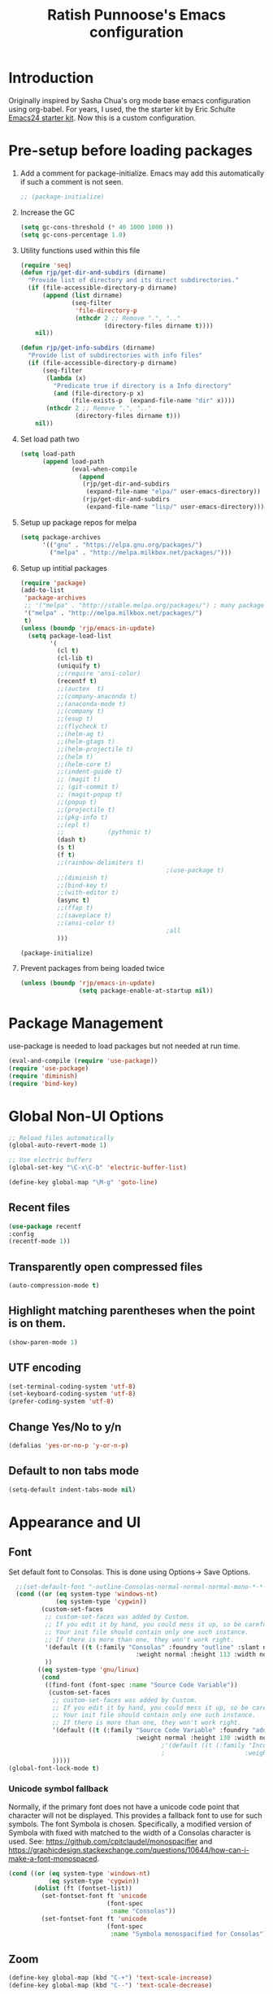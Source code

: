 #+TITLE: Ratish Punnoose's Emacs configuration
#+STARTUP: indent
#+STARTUP: hidestars
#+PROPERTY: header-args :tangle yes
* Introduction
Originally inspired by Sasha Chua's org mode base emacs configuration
using org-babel. For years, I used, the the starter kit by Eric
Schulte [[http://eschulte.github.io/emacs24-starter-kit/][Emacs24 starter kit]]. Now this is a custom configuration.
* Pre-setup before loading packages
1. Add a comment for package-initialize.  Emacs may add this
   automatically if such a comment is not seen.
   #+begin_src  emacs-lisp
   ;; (package-initialize)
   #+end_src
2. Increase the GC
   #+begin_src emacs-lisp
     (setq gc-cons-threshold (* 40 1000 1000 ))
     (setq gc-cons-percentage 1.0)
   #+end_src
3. Utility functions used within this file
   #+begin_src emacs-lisp
     (require 'seq)
     (defun rjp/get-dir-and-subdirs (dirname)
       "Provide list of directory and its direct subdirectories."
       (if (file-accessible-directory-p dirname)
           (append (list dirname)
                   (seq-filter
                    'file-directory-p
                    (nthcdr 2 ;; Remove ".", ".."
                            (directory-files dirname t))))
         nil))

     (defun rjp/get-info-subdirs (dirname)
       "Provide list of subdirectories with info files"
       (if (file-accessible-directory-p dirname)
           (seq-filter
            (lambda (x)
              "Predicate true if directory is a Info directory"
              (and (file-directory-p x)
                   (file-exists-p  (expand-file-name "dir" x))))
            (nthcdr 2 ;; Remove ".", ".."
                    (directory-files dirname t)))
         nil))
   #+end_src
4. Set load path two
   #+begin_src emacs-lisp
     (setq load-path
           (append load-path
                   (eval-when-compile
                     (append
                      (rjp/get-dir-and-subdirs
                       (expand-file-name "elpa/" user-emacs-directory))
                      (rjp/get-dir-and-subdirs
                       (expand-file-name "lisp/" user-emacs-directory))))))

   #+end_src
5. Setup up package repos for melpa
   #+begin_src emacs-lisp
     (setq package-archives
           '(("gnu" . "https://elpa.gnu.org/packages/")
             ("melpa" . "http://melpa.milkbox.net/packages/")))
   #+end_src

6. Setup up intitial packages
   #+begin_src emacs-lisp :tangle no
     (require 'package)
     (add-to-list
      'package-archives
      ;; '("melpa" . "http://stable.melpa.org/packages/") ; many packages won't show if using stable
      '("melpa" . "http://melpa.milkbox.net/packages/")
      t)
     (unless (boundp 'rjp/emacs-in-update)
       (setq package-load-list
             '(
               (cl t)
               (cl-lib t)
               (uniquify t)
               ;;(require 'ansi-color)
               (recentf t)
               ;;(auctex  t)
               ;;(company-anaconda t)
               ;;(anaconda-mode t)
               ;;(company t)
               ;;(esup t)
               ;;(flycheck t)
               ;;(helm-ag t)
               ;;(helm-gtags t)
               ;;(helm-projectile t)
               ;;(helm t)
               ;;(helm-core t)
               ;;(indent-guide t)
               ;; (magit t)
               ;; (git-commit t)
               ;; (magit-popup t)
               ;;(popup t)
               ;;(projectile t)
               ;;(pkg-info t)
               ;;(epl t)
               ;;            (pythonic t)
               (dash t)
               (s t)
               (f t)
               ;;(rainbow-delimiters t)
                                             ;(use-package t)
               ;;(diminish t)
               ;;(bind-key t)
               ;;(with-editor t)
               (async t)
               ;;(ffap t)
               ;;(saveplace t)
               ;;(ansi-color t)
                                             ;all
               )))

     (package-initialize)
   #+end_src

7. Prevent packages from being loaded twice
   #+begin_src emacs-lisp :tangle yes
     (unless (boundp 'rjp/emacs-in-update)
                     (setq package-enable-at-startup nil))
   #+end_src


* Package Management
use-package is needed to load packages but not needed at run time.
   #+begin_src emacs-lisp
   (eval-and-compile (require 'use-package))
   (require 'use-package)
   (require 'diminish)
   (require 'bind-key)
   #+end_src



* Global Non-UI Options
#+BEGIN_SRC emacs-lisp
;; Reload files automatically
(global-auto-revert-mode 1)

;; Use electric buffers
(global-set-key "\C-x\C-b" 'electric-buffer-list)

(define-key global-map "\M-g" 'goto-line)

#+END_SRC
** Recent files
#+BEGIN_SRC emacs-lisp
(use-package recentf
:config
(recentf-mode 1))
#+END_SRC


** Transparently open compressed files
#+begin_src emacs-lisp
(auto-compression-mode t)
#+end_src

** Highlight matching parentheses when the point is on them.
#+begin_src emacs-lisp
(show-paren-mode 1)
#+end_src

** UTF encoding
#+begin_src emacs-lisp
(set-terminal-coding-system 'utf-8)
(set-keyboard-coding-system 'utf-8)
(prefer-coding-system 'utf-8)
#+end_src

** Change Yes/No to y/n
#+begin_src emacs-lisp
  (defalias 'yes-or-no-p 'y-or-n-p)
#+end_src
** Default to non tabs mode
#+begin_src emacs-lisp
(setq-default indent-tabs-mode nil)
#+end_src
* Appearance and UI
** Font
Set default font to Consolas.  This is done using
Options-> Save Options.
#+begin_src emacs-lisp
    ;;(set-default-font "-outline-Consolas-normal-normal-normal-mono-*-*-*-*-c-*-iso8859-1")
    (cond ((or (eq system-type 'windows-nt)
               (eq system-type 'cygwin))
           (custom-set-faces
            ;; custom-set-faces was added by Custom.
            ;; If you edit it by hand, you could mess it up, so be careful.
            ;; Your init file should contain only one such instance.
            ;; If there is more than one, they won't work right.
            '(default ((t (:family "Consolas" :foundry "outline" :slant normal
                                     :weight normal :height 113 :width normal))))
            ))
          ((eq system-type 'gnu/linux)
           (cond
            ((find-font (font-spec :name "Source Code Variable"))
             (custom-set-faces
              ;; custom-set-faces was added by Custom.
              ;; If you edit it by hand, you could mess it up, so be careful.
              ;; Your init file should contain only one such instance.
              ;; If there is more than one, they won't work right.
              '(default ((t (:family "Source Code Variable" :foundry "adobe" :slant normal
                                     :weight normal :height 130 :width normal))))
                                            ;'(default ((t (:family "Inconsolata" :foundry "outline" :slant normal
                                            ;                      :weight normal :height 113 :width normal))))
              )))))
  (global-font-lock-mode t)
#+end_src

*** Unicode symbol fallback

Normally, if the primary font does not have a unicode code point that
character will not be displayed.  This provides a fallback font to use
for such symbols.  The font Symbola is chosen.
Specifically, a modified version of Symbola with fixed with matched to the width of a Consolas character is used.
See: [[https://github.com/cpitclaudel/monospacifier]] and
 [[https://graphicdesign.stackexchange.com/questions/10644/how-can-i-make-a-font-monospaced]].

#+begin_src emacs-lisp
  (cond ((or (eq system-type 'windows-nt)
             (eq system-type 'cygwin))
         (dolist (ft (fontset-list))
           (set-fontset-font ft 'unicode
                             (font-spec
                              :name "Consolas"))
           (set-fontset-font ft 'unicode
                             (font-spec
                              :name "Symbola monospacified for Consolas") nil 'append))))
#+end_src
** Zoom
#+begin_src emacs-lisp
(define-key global-map (kbd "C-+") 'text-scale-increase)
(define-key global-map (kbd "C--") 'text-scale-decrease)
#+end_src

** Window appearance
*** Colors
#+begin_src emacs-lisp
(setq default-frame-alist
      '((minibuffer . 1)
         (menu-bar-lines . 1)
         (cursor-color .  "cyan")
         (foreground-color . "grey" )
         (background-color . "black")
         (mouse-color . "yellow" )))
#+end_src
*** Color themes
To use a color theme. Use load-library and then color-theme.
Suitable color themes are aalto-dark, aalto-light,
color-theme-alice-blue, color-theme-andreas
*** Disable toolbar
#+begin_src emacs-lisp
(if window-system
    (tool-bar-mode -1)
)
#+end_src
*** Disable menu
#+begin_src emacs-lisp
  (menu-bar-mode -1)
  ;(global-set-key [f1] 'menu-bar-mode)
#+end_src
*** Title and Status [[http://mnemonikk.org/][mnemonikk]]
#+begin_src emacs-lisp
(setq frame-title-format
      '(buffer-file-name "%f"
                                 (dired-directory dired-directory "%b")))
(setq-default mode-line-buffer-identification
              (cons
               '(:eval (replace-regexp-in-string "^.*/\\(.*\\)/" "\\1/" default-directory))
               mode-line-buffer-identification))
(display-time)
(setq display-time-day-and-date t)
(setq line-number-mode t)
(setq column-number-mode t)
(setq next-line-add-newlines nil)
(setq blink-matching-paren t)
#+end_src
*** Blink cursor
#+begin_src emacs-lisp
(blink-cursor-mode -1)
#+end_src
*** Mouse wheel
#+begin_src emacs-lisp
  (use-package mwheel
    :defer 5
    :if window-system
    :config
    (mouse-wheel-mode t))
#+end_src
*** Miscellaneous UI
#+begin_src emacs-lisp
  (setq visible-bell t
        echo-keystrokes 0.1
        font-lock-maximum-decoration t
        inhibit-startup-message t
        transient-mark-mode t
        color-theme-is-global t
        delete-by-moving-to-trash t
        shift-select-mode nil
        truncate-partial-width-windows nil
        uniquify-buffer-name-style 'forward
        whitespace-style '(trailing lines space-before-tab
                                    indentation space-after-tab)
        whitespace-line-column 100
        ediff-window-setup-function 'ediff-setup-windows-plain
        xterm-mouse-mode t)
#+end_src

** Scroll Bars
   Add scroll bars
#+begin_src emacs-lisp
;;(setq scroll-bar-mode 1)
;;(toggle-scroll-bar)
#+end_src

** HideShow
;; Invoke HideShow mode with M-x hs-minor-mode.
;; For Emacs 20:
;;    * C-c S show all
;;    * C-c H hide all
;;    * C-c s show block
;;    * C-c h hide block
;;
;; For Emacs 21:
;;
;;    * C-c @ ESC C-s show all
;;    * C-c @ ESC C-h hide all
;;    * C-c @ C-s show block
;;    * C-c @ C-h hide block
;;    * C-c @ C-c toggle hide/show
;; http://www.emacswiki.org/cgi-bin/wiki/HideShow
;;http://www.gnu.org/software/emacs/manual/html_node/Hideshow.html#Hideshow
#+BEGIN_SRC emacs-lisp
  (setq hs-hide-comments-when-hiding-all t)

  ;; Add Promela
  ;;(add-to-list 'hs-special-modes-alist '(promela-mode "{" "}" "/[*/]" nil nil))

  ;;  Toggle hide/show for a specific block
  (global-set-key (kbd "C-,") 'hs-toggle-hiding)

  ;; Global toggle
  (defvar rjp/hs-status nil "Current state of hideshow")
  (defun rjp/toggle-hs-all() "Toggle hideshow all."
    (interactive)
    (setq rjp/hs-status (not rjp/hs-status))
    (if rjp/hs-status (hs-hide-all) (hs-show-all)))
  (global-set-key (kbd "C-M-,") 'rjp/toggle-hs-all)

  ;; Startup in hs-minor-mode with all hidden
  (add-hook 'prog-mode-hook #'hs-minor-mode)
  (add-hook 'hs-minor-mode-hook #'hs-hide-all)
#+END_SRC

** Indent guide
#+BEGIN_SRC emacs-lisp
  (use-package indent-guide
               :defer 5
               :config
               (indent-guide-global-mode)
               (setq indent-guide-delay 0.5)
               (setq indent-guide-recursive t))
#+END_SRC

** Rainbow Delimiters
#+BEGIN_SRC emacs-lisp
  (use-package rainbow-delimiters
                   :defer 4
                   :config
                   (add-hook 'prog-mode-hook #'rainbow-delimiters-mode))
#+END_SRC

** Trailing Whitespace
#+BEGIN_SRC emacs-lisp
(setq-default show-trailing-whitespace t)
(add-hook 'before-save-hook 'whitespace-cleanup)
#+END_SRC
** Uniquify buffers
#+begin_src emacs-lisp
(use-package uniquify :defer 4)
#+end_src
** Ediff
*** Split side by side
#+begin_src emacs-lisp
(custom-set-variables
 ;; custom-set-variables was added by Custom.
 ;; If you edit it by hand, you could mess it up, so be careful.
 ;; Your init file should contain only one such instance.
 ;; If there is more than one, they won't work right.
 '(ediff-split-window-function (quote split-window-horizontally)))
#+end_src
*** Colors
- ediff has the following matrix options
  |         | A | B | C | ancestor |
  |---------+---+---+---+----------|
  | odd     |   |   |   |          |
  | even    |   |   |   |          |
  | current |   |   |   |          |
  | fine    |   |   |   |          |
- Colors in shades
|          | Red    | Green  | Blue   | Pink   |
|----------+--------+--------+--------+--------|
| Dark     | 371108 | 083711 | 080D37 | 330837 |
| Lighter  | 4B160A | 0A4B13 | 0A114B | 460A4B |
| Lighter  | 611302 | 02610F | 021261 | 500261 |
| Lightest | 841A03 | 038417 | 031C84 | 5F0384 |

#+begin_src emacs-lisp
    (custom-set-faces
     '(ediff-even-diff-A ((t (:background "#371108"))))
     '(ediff-even-diff-B ((t (:background "#083711"))))
     '(ediff-even-diff-C ((t (:background "#080D37"))))
     '(ediff-even-diff-Ancestor ((t (:background "#330837"))))
     '(ediff-odd-diff-A ((t (:background "#4B160A"))))
     '(ediff-odd-diff-B ((t (:background "#0A4B13"))))
     '(ediff-odd-diff-C ((t (:background "#0A114B"))))
     '(ediff-odd-diff-Ancestor ((t (:background "#460A4B"))))
     '(ediff-current-diff-A ((t (:background "#611302"))))
     '(ediff-current-diff-B ((t (:background "#02610F"))))
     '(ediff-current-diff-C ((t (:background "#021261"))))
     '(ediff-current-diff-Ancestor ((t (:background "#500261"))))
     '(ediff-fine-diff-A ((t (:background "#841A03"))))
     '(ediff-fine-diff-B ((t (:background "#038417"))))
     '(ediff-fine-diff-C ((t (:background "#031C84"))))
     '(ediff-fine-diff-Ancestor ((t (:background "#5F0384")))) )
#+end_src
*** Ediff save layout
#+begin_src emacs-lisp
  (defvar rjp/ediff-last-windows nil)

  (defun rjp/store-pre-ediff-winconfig ()
    (setq rjp/ediff-last-windows (current-window-configuration)))

  (defun rjp/restore-pre-ediff-winconfig ()
    (set-window-configuration rjp/ediff-last-windows))

  (add-hook 'ediff-before-setup-hook #'rjp/store-pre-ediff-winconfig)
  (add-hook 'ediff-quit-hook #'rjp/restore-pre-ediff-winconfig)
#+end_src
* Navigation
Easier keys for switching windows

** For moving to next/previous window
#+begin_src emacs-lisp :tangle no
(defun select-next-window ()
  "Switch to the next window"
  (interactive)
  (select-window (next-window)))

(defun select-previous-window ()
  "Switch to the previous window"
  (interactive)
  (select-window (previous-window)))

(global-set-key (kbd "M-n") 'select-next-window)
(global-set-key (kbd "M-p")  'select-previous-window)


#+end_src
** For moving using arrows
#+BEGIN_SRC emacs-lisp
(global-set-key (kbd "C-<left>") 'windmove-left)          ; move to left windnow
(global-set-key (kbd "C-<right>") 'windmove-right)        ; move to right window
(global-set-key (kbd "C-<up>") 'windmove-up)              ; move to upper window
(global-set-key (kbd "C-<down>") 'windmove-down)          ; move to downer window
#+END_SRC
* Search at Point
To use this, start search with C-s and then type C-*.
Note: find-tag-default-as-regexp and find-tag-default-as-symbol-regexp
are useful here.
#+BEGIN_SRC emacs-lisp
(defun isearch-yank-symbol ()
  "*Put symbol at current point into search string."
  (interactive)
  (let ((sym (symbol-at-point)))
    (if sym
        (progn
          (setq isearch-regexp t
                isearch-string (find-tag-default-as-regexp)
                isearch-message (mapconcat 'isearch-text-char-description isearch-string "")
                isearch-yank-flag t))
      (ding)))
  (isearch-search-and-update))
;;(define-key isearch-mode-map (kbd "C-*") 'isearch-yank-symbol)
(define-key isearch-mode-map [(down)] 'isearch-yank-symbol)
#+END_SRC
* Copy word at point
#+BEGIN_SRC emacs-lisp
  (defun rjp/copy-word-at-point ()
      "Copy word at point with underscores."
      (interactive)
      (kill-new (thing-at-point 'symbol) ))
  (define-key global-map (kbd "\C-xw") 'rjp/copy-word-at-point)
#+END_SRC
* Tags
#+BEGIN_SRC emacs-lisp :tangle no
;; Tags search
(global-set-key "\C-t" 'tags-search)
#+END_SRC
* Org-mode
** Setup before loading org
Loading it in this file does not work since org has to be started to
evaluate this file itself.
** org speed keys
When cursor is at the beginning of a headline, speed commands can be used. Here are some of the useful ones:
- ? :: Help
- n :: Next heading
- p :: Previous heading
- f :: Next heading same level
- b :: Previous heading same level
- j :: goto
- c  :: cycle
- k :: Cut subtree
- = :: Turn on column view
- # :: Toggle comment
- ^ :: sort

#+begin_src emacs-lisp
(setq org-use-speed-commands t)
#+end_src
** Tab in code block
#+begin_src emacs-lisp
(setq org-src-tab-acts-natively t)
#+end_src
** Org global configuration and shortcuts
#+begin_src emacs-lisp
;;(set-time-zone-rule "GMT+8")
;;(set-time-zone-rule "PST")
(setq org-directory "~/org")


(global-set-key "\C-cl" 'org-store-link)
;; Use C-c C-l to insert link
(global-set-key "\C-cc" 'org-capture)
(global-set-key "\C-ca" 'org-agenda)
(global-set-key "\C-cb" 'org-iswitchb)

(setq org-hide-leading-stars t)

#+end_src
** Org capture
#+begin_src emacs-lisp :tangle yes
(setq  org-agenda-files (quote ("~/org/jnl.org")))
(setq  org-refile-targets '((org-agenda-files  :maxlevel . 3)))
(setq org-default-notes-file (concat org-directory "/jnl.org"))
(setq org-log-done 'time) ;; Record time of task completion
(setq org-clock-into-drawer 1)
;; (setq org-log-done 'note) ;; Record time+note of task completion

;; C-c c     (org-capture) Call the command org-capture
;; C-c C-c     (org-capture-finalize)
;;      Once you have finished entering information into the capture buffer,
;; C-c C-w (refile)
;; C-c C-k abort capture
;; C-u C-c c visit target of capture template
;; C-u C-u C-c c Visit last stored capture item in its buffer
;; C-0 + C-c c  capture at point in an org buffer
(setq org-capture-templates
      '(("t" "Todo" entry (file+headline "~/org/jnl.org" "Todolist")
             "* TODO %?\n  %iAdded: %U")
              ("d" "Date" entry (file+datetree+prompt "~/org/jnl.org")
             "* %?")
        ("j" "Journal" entry (file+datetree "~/org/jnl.org")
             "* %?\nAdded: %U\n  %i")
              ("n" "NowAction" entry (file+datetree "~/org/jnl.org")
             "* %?" :clock-in t :clock-resume t)))

;; To define special keys to capture to a particular template without going through the interactive template selection, you can create your key binding like this:

(define-key global-map "\C-ct"
      (lambda () (interactive) (org-capture nil "t")))

#+end_src
Also log into drawer
#+BEGIN_SRC emacs-lisp
(set 'org-log-into-drawer t)
#+END_SRC
** Org beamer
*** Emphasis lists are set before org is loaded. Currently this is set in [[file:init.el::(setq%20org-emphasis-alist][init.el]].
Note in init.el by self describes that it is not used by beamer
anymore.  Don't remember details.
#+begin_src emacs-lisp :tangle no
  (setq org-emphasis-alist
        (quote (("*" bold "<b>" "</b>")
                ("/" italic "<i>" "</i>")
                ("_" underline "<span style=\"text-decoration:underline;\">" "</span>")
                ("=" org-code "<code>" "</code>" verbatim)
                ("~" org-verbatim "<code>" "</code>" verbatim)
                ("+" (:strike-through t) "<del>" "</del>")
                ("@" org-warning "<b>" "</b>")))
        org-export-latex-emphasis-alist
        (quote (("*" "\\textbf{%s}" nil)
                ("/" "\\emph{%s}" nil)
                ("_" "\\underline{%s}" nil)
                ("+" "\\texttt{%s}" nil)
                ("=" "\\verb=%s=" nil)
                ("~" "\\verb~%s~" t)
                ("@" "\\alert{%s}" nil)))
        )

#+end_src
*** Set code export to minted
latex  is part of the default export backend. Toc ustomize.
Wait until ox-latex is loaded and then modify the custom vars.
#+begin_src emacs-lisp
  (setq org-latex-listings 'minted)
  (setq org-latex-minted-options
        '(("frame" "lines")
          ("fontsize" "\\scriptsize")
          ("linenos" "")))
  (with-eval-after-load "ox-latex"
    (add-to-list 'org-latex-packages-alist '("" "minted"))
      ;; Add language alias
    (add-to-list 'org-latex-minted-langs '(verilog "v")))
#+end_src


#+BEGIN_SRC emacs-lisp :tangle no
  (use-package ox-latex
    :defer 10
    :config
    (setq org-latex-listings 'minted)
    (add-to-list 'org-latex-packages-alist '("" "minted"))
    (setq org-latex-minted-options
             '(("frame" "lines")
               ("fontsize" "\\scriptsize")
               ("linenos" "")))
    ;; Add language alias
    (add-to-list 'org-latex-minted-langs '(verilog "v"))      )
#+END_SRC

** Org diff
My customization to allow folding and unfolding
#+BEGIN_SRC emacs-lisp
  ;; diff hooks for org mode
  (add-hook 'ediff-select-hook 'f-ediff-org-unfold-tree-element)
  (add-hook 'ediff-unselect-hook 'f-ediff-org-fold-tree)
  ;; Check for org mode and existence of buffer
  (defun f-ediff-org-showhide(buf command &rest cmdargs)
    "If buffer exists and is orgmode then execute command"
    (if buf
        (if (eq (buffer-local-value 'major-mode (get-buffer buf)) 'org-mode)
            (save-excursion (set-buffer buf) (apply command cmdargs)))
      )
    )

  (defun f-ediff-org-unfold-tree-element ()
    "Unfold tree at diff location"
    (f-ediff-org-showhide ediff-buffer-A 'org-reveal)
    (f-ediff-org-showhide ediff-buffer-B 'org-reveal)
    (f-ediff-org-showhide ediff-buffer-C 'org-reveal)
    )
  ;;
  (defun f-ediff-org-fold-tree ()
    "Fold tree back to top level"
    (f-ediff-org-showhide ediff-buffer-A 'hide-sublevels 1)
    (f-ediff-org-showhide ediff-buffer-B 'hide-sublevels 1)
    (f-ediff-org-showhide ediff-buffer-C 'hide-sublevels 1)
    )
#+END_SRC

** Export drawers with latex
Export org-drawers with latex enclosed in a \drawername{contents}
format.
#+BEGIN_SRC emacs-lisp
    (defun rjp/chomp (str)
          "Chomp leading and tailing whitespace from STR."
          (while (string-match "\\`\n+\\|^\\s-+\\|\\s-+$\\|\n+\\'"
                               str)
            (setq str (replace-match "" t t str)))
          str)
    ;;
    (defun rjp/org-latex-drawer-format (name contents)
      "Create a customized latex drawer export"
      (format "\n\\%s{%s}\n" name (rjp/chomp contents) )
    )
    ;;
    (custom-set-variables
     '(org-latex-format-drawer-function
       (quote rjp/org-latex-drawer-format))       )
    ;;
#+END_SRC
** Epresent
#+begin_src emacs-lisp
   (defun rjp/epresentfix ()
     "Fix some epresent settings "
     (interactive)
     (setq epresent-page-number 1)
     (rjp/set-line-spacing 0.25)
     )
   (use-package epresent
     :commands (epresent-run)
     :custom
     (epresent-start-presentation-hook #'rjp/epresentfix)
   )

#+end_src
** List of targets
Can use org-all-targets *Automatically added by starter kit.
- Use org-in-regexp
- org-bracket-link-regexp
- Option for using prefix C-u - Tab to send a prefix arg to the
  following function since in org-cycle,
  run-hook-with-args-until-success is not passed the arguments
- Currently 5/2019, the org-all-targets is not found in org 9.

#+BEGIN_SRC emacs-lisp :tangle no
  (defun rjp/org-all-included-targets()
    "Get the ORG targets from the current file and all included ORG
  files.  If the included files include other files, this will recurse
    over all those files."
    (interactive)
    (save-excursion
      (let* ((inc-re "^#\\+INCLUDE:[ \t]+\"\\([^\t\n\r\"]*\\)\"[ \t]*.*$")
             (thisfile (buffer-file-name))
             (included-file-list (list thisfile)  )
             (targets (list nil))
             ;; A Function that can retrieve included files and targets
             ;; given a filename
             (f (lambda(file)
                  (let ((tmplst nil);; temporary include list
                        (buf (if (file-readable-p file)
                                 (find-file-noselect file)))
                        incfile ;; one include file from list
                        tgt)  ;; target
                    (if buf
                        (progn
                          (set-buffer buf)
                          (setq tgt (org-all-targets))
                          (nconc targets tgt) ;; append and nil tgt is removed

                          ;; Search for files included from here.
                          (goto-char (point-min))
                          (while (re-search-forward inc-re nil t)
                            (add-to-list 'tmplst
                                         (expand-file-name
                                          (match-string 1))))

                          ;; iterate over include list
                          (while tmplst
                            (setq incfile (car tmplst))
                            ;; if not already in list then ...
                            (if (not (member incfile '
                                             included-file-list))
                                (progn
                                  ;; Add to list and recurse
                                  (add-to-list 'included-file-list
                                               incfile)
                                  (setq tmplst (cdr tmplst))
                                  (funcall f incfile)))) ) ))) ))

        ;; Body of let statement
        (funcall f thisfile)
        ;; return value is targets
        (print (cdr targets))
        )))

;; Add a hook to bring up a tab list when TAB is hit after [[
  (add-hook 'org-tab-before-tab-emulation-hook
              (lambda (&rest args)
                ;; If at the right point (which is following two left square brackets)
                "list targets in org file and complete"
                (interactive "P")
                (if (string=
                     (buffer-substring-no-properties
                      (point) (- (point) 2)  )
                     "[[")
                    ;; Right place. Check if we are called with an argument
                    (insert (ido-completing-read
                             "Target:"
                             (if (equal args '(-))
                                 (rjp/org-all-included-targets)
                               (org-all-targets) ))
                            "]]")
                    (if (equal args '(-))
                        (rjp/org-all-i)
                      )  )))
#+END_SRC
** org modules
For shortcuts since 9.2
#+begin_src emacs-lisp
;;(require 'org-tempo)
(custom-set-variables
 ;; custom-set-variables was added by Custom.
 ;; If you edit it by hand, you could mess it up, so be careful.
 ;; Your init file should contain only one such instance.
 ;; If there is more than one, they won't work right.
 '(org-modules
   (quote (org-tempo ox-md))))
#+end_src
** org reveal
1. Add org-export backend
   #+begin_src emacs-lisp
   (custom-set-variables '(org-export-backends (quote (ascii latex reveal))))
   #+end_src
2. Download ox-reveal as needed
   #+begin_src emacs-lisp
   (use-package ox-reveal :defer t)
   #+end_src

* Cygwin and Windows
Cygwin + Windows: [[http://emacswiki.org/emacs/NTEmacsWithCygwin][Emacs with Cygwin]]

** Cygwin
Set the shell to use cygwin's bash, if Emacs finds it is running
under Windows and c:\cygwin exists.  Assumes that c:\cygwin\bin is
not already in the Windows path.
#+begin_src emacs-lisp :tangle no
  (let* ((cygwin-root "c:/cygwin64")
         (cygwin-bin (concat cygwin-root "/bin")))
    (when (and (eq 'windows-nt system-type)
               (file-readable-p cygwin-root))

      (setq exec-path (cons cygwin-bin exec-path))
      (setenv "PATH" (concat cygwin-bin ";" (getenv "PATH")))

      ;; By default use the Windows HOME.
      ;; Otherwise, uncomment below to set a HOME
      ;;      (setenv "HOME" (concat cygwin-root "/home/eric"))

      ;; NT-emacs assumes a Windows shell. Change to baash.
      (setq shell-file-name "bash")
      (setenv "SHELL" shell-file-name)
      (setq explicit-shell-file-name shell-file-name)

      ;; This removes unsightly ^M characters that would otherwise
      ;; appear in the output of java applications.
      (add-hook 'comint-output-filter-functions 'comint-strip-ctrl-m)))
#+end_src

** Fix auto-revert notify
In emacs 26.1 'auto-revert-use-notify' is set to t.  This causes
scrolling pauses.
[[https://www.masteringemacs.org/article/whats-new-in-emacs-26-1][whats new emacs 26.1]]
#+BEGIN_SRC emacs-lisp
  (when (eq 'cygwin system-type)
    (custom-set-variables
    '(auto-revert-use-notify nil)))
#+END_SRC

** Cygwin paths
#+begin_src emacs-lisp :tangle no
    ;; Fix windows problems of trying to check file permissions
    ;; Causes emacs to stutter
  (when (eq 'windows-nt system-type)
    (setq w32-get-true-file-attributes nil)
    ;; Cygwin mount paths
    (use-package cygwin-mount
      :ensure t
      :config
      (cygwin-mount-activate)    )
    )
#+end_src

** Line endings
On windows emacs uses dos line feeds. Fix this.
#+BEGIN_SRC emacs-lisp
(setq default-buffer-file-coding-system 'utf-8-unix)
#+END_SRC

** Changing the executable-find to find files without extension
#+BEGIN_SRC emacs-lisp :tangle no
  (when (eq 'windows-nt system-type)
    (defun executable-find (command)
      "Search for COMMAND in `exec-path' and return the absolute file name.
  Return nil if COMMAND is not found anywhere in `exec-path'."
      ;; Use 1 rather than file-executable-p to better match the behavior of
      ;; call-process.
      (locate-file command exec-path exec-suffixes :executable)))
#+END_SRC
** Slow startup time on disconnected machine
This is due to emacs not being able to obtain the hostname easily. To
solve this find the hosts file on Windows. For Windows 7 it is at
"c:\Windows\system32\drivers\etc".  Edit the hosts file and uncomment/add
the two lines below.
#+BEGIN_SRC
127.0.0.1  localhost loopback
::1        localhost
#+END_SRC

* Language Support
** Auto fill mode
#+begin_src emacs-lisp
(add-hook 'text-mode-hook 'auto-fill-mode)
#+end_src
** Programming language hooks
#+begin_src emacs-lisp
  (defun rjp/prog-lang-common-hook ()
      ;(make-local-variable 'column-number-mode)
      ;(column-number-mode t)
      (auto-fill-mode t)
      (whitespace-mode t))
  (add-hook 'prog-mode-hook #'rjp/prog-lang-common-hook)
#+end_src

** Flycheck
Syntax check
#+BEGIN_SRC emacs-lisp
  (use-package flycheck
    :defer 2
    :config
    (global-flycheck-mode)
    (setq flycheck-check-syntax-automatically '(mode-enabled save))
    (setq flycheck-idle-change-delay   5)
    )
#+END_SRC

** Flyspell
On the fly spelling
#+begin_src emacs-lisp
  (use-package flyspell
               :hook ((text-mode org-mode) . flyspell-mode))
#+end_src
** Highlight symbol
Highlight symbols
Doesn't currently work properly with hideshow
#+BEGIN_SRC emacs-lisp :tangle no
  (use-package highlight-symbol
    :defer 2
    :config
    (add-hook 'prog-mode-hook (lambda () (highlight-symbol-mode)))
    (setq highlight-symbol-on-navigation-p t)
    (global-set-key [f3] 'highlight-symbol-next)
    (global-set-key [(shift f3)] 'highlight-symbol-prev))
#+END_SRC
** Comment region
C-c C-c is set to comment region in the cc-modes in the standard lisp
dirs. It would be preferable to bind a standard key to
comment-or-uncomment-region in all progmodes
#+BEGIN_SRC emacs-lisp
(global-set-key "\C-c\C-c" 'comment-or-uncomment-region)
#+END_SRC
** Unprettify symbol at point
Remove any symbol prettiness at cursor
#+BEGIN_SRC emacs-lisp
(setq prettify-symbols-unprettify-at-point 'right-edge)
(global-prettify-symbols-mode t)
#+END_SRC
** Generic Language extensions
#+BEGIN_SRC emacs-lisp :tangle no
  (setq auto-mode-alist
        (append '(
                  ;;("\\.m$"  . matlab-mode)
                  ;;("\\.pml$"  . promela-mode)
                  ("\\.smv$"  . nusmv-mode)
                  ("\\.spin$"  . promela-mode)
                  )
                auto-mode-alist))
#+END_SRC
** Paredit mode
#+BEGIN_SRC emacs-lisp :tangle no
  (use-package paredit
    :defer 2
    :init
    (add-hook 'emacs-lisp-mode-hook       #'enable-paredit-mode)
    (add-hook 'eval-expression-minibuffer-setup-hook #'enable-paredit-mode)
    (add-hook 'ielm-mode-hook             #'enable-paredit-mode)
    (add-hook 'lisp-mode-hook             #'enable-paredit-mode)
    (add-hook 'lisp-interaction-mode-hook #'enable-paredit-mode)
    (add-hook 'scheme-mode-hook           #'enable-paredit-mode))
#+END_SRC
** Matlab
#+BEGIN_SRC emacs-lisp
  (use-package matlab
    :mode ("\\.m\\'" . matlab-mode)
    :config
    (setq matlab-indent-function t)
    (custom-set-variables
     '(matlab-functions-have-end t))
  )
  ;;(autoload 'matlab-mode "matlab" "Matlab Mode" t)

  ;;(autoload 'matlab-shell "matlab" "Interactive Matlab mode." t)
  ;;(setq matlab-shell-command "/usr/local/bin/matlabShell")

#+END_SRC
** VHDL
#+BEGIN_SRC emacs-lisp
  (custom-set-variables
   '(vhdl-hide-all-init t)
   '(vhdl-hideshow-menu t)
   '(vhdl-index-menu t)
   '(vhdl-speedbar-auto-open nil))
#+END_SRC
** Verilog
#+begin_src emacs-lisp
  (add-hook 'verilog-mode-hook
            (lambda () (setq indent-tabs-mode nil)))
#+end_src
** C,C++
#+BEGIN_SRC emacs-lisp
(add-hook 'c-mode-hook 'imenu-add-menubar-index)
(add-hook 'c++-mode-hook 'imenu-add-menubar-index)
(add-hook 'c-mode-hook '(lambda () (c-set-style "linux")))
(add-hook 'c++-mode-hook '(lambda () (c-set-style "linux")))
(add-hook 'objc-mode-hook '(lambda () (c-set-style "linux")))
;; ;;;;;;;;;;;; C, C++ customization
(setq ckeywords '("FILE" "\\sw+_t"  "u_\\sw*"
                  "_PRETTY_"))
(setq c-font-lock-extra-types ckeywords)
(setq c++-font-lock-extra-types ckeywords)
#+END_SRC
** Promela
#+BEGIN_SRC emacs-lisp
  (use-package promela-mode
    :mode "\\.pml\\'"
    :config
    (setq-default  promela-block-indent 8)
    (setq-default promela-auto-match-delimiter nil)
    )
  ;;(require 'promela-mode)
  ;;(setq-default  promela-block-indent 8)
  ;;(setq-default promela-auto-match-delimiter nil)
#+END_SRC
** NuSMV
#+BEGIN_SRC emacs-lisp
  (use-package nusmv-mode   :mode "\\.smv$")
  ;;(autoload 'nusmv-mode "nusmv-mode" "NuSMV mode")
#+END_SRC
** Latex
*** Configuration via starter kit
#+BEGIN_SRC emacs-lisp :tangle no
(starter-kit-load "latex")
#+END_SRC
*** Reftex
This section is no longer required.  Done by starter kit.
Add reftex mode
#+BEGIN_SRC emacs-lisp :tangle no
(add-hook 'latex-mode-hook 'reftex-mode)
#+END_SRC

** Ruby
#+BEGIN_SRC emacs-lisp
(setq ruby-indent-level 4)
#+END_SRC

** TLA+
#+begin_src emacs-lisp
  (use-package tla-mode
    :mode "\\.tla$")
#+end_src

** Haskell
#+BEGIN_SRC emacs-lisp
  (use-package haskell-mode
    :mode (("\\.hs\\'"    . haskell-mode)
           ("\\.cabal\\'" . haskell-cabal-mode)
           ("\\.hcr\\'"   . haskell-core-mode))
    :interpreter ("haskell" . haskell-mode)


    :config
    (require 'haskell)
    (require 'haskell-mode)
    (require 'haskell-interactive-mode)
    (require 'autoinsert))
#+END_SRC

** Lisp
#+begin_src emacs-lisp
  (use-package lispy
    :hook ((emacs-lisp-mode . lispy-mode)
           (lisp-mode . lispy-mode)
           (ielm-mode . lispy-mode)
           (lisp-interaction-mode . lispy-mode)
           (scheme-mode . lispy-mode)))
#+end_src
* Magit
Magit mostly just works.  Only thing to add here is to add a simple
keystroke to start it.
#+BEGIN_SRC emacs-lisp :tangle no
(define-key global-map "\C-xg" 'magit-status)
#+END_SRC
Remove VC for git
#+BEGIN_SRC emacs-lisp :tangle no
  (setq magit-refresh-status-buffer nil)
  (setq vc-handled-backends (delq 'Git vc-handled-backends))
#+END_SRC
#+begin_src emacs-lisp
  (use-package magit
    :commands (magit-status)
    :bind
     (("C-x g" . magit-status))
    :config
    (setq magit-refresh-status-buffer nil)
    (setq vc-handled-backends (delq 'Git vc-handled-backends)))
#+end_src
* Helm and Projectile
** Helm for autocompletes
#+BEGIN_SRC emacs-lisp :tangle yes
 ;(use-package helm-config)
  (use-package helm
    :defer t
    :diminish helm-mode
    :init
    ;; http://tuhdo.github.io/helm-intro.html
    ;; The default "C-x c" is quite close to "C-x C-c", which quits Emacs.
    ;; Changed to "C-c h". Note: We must set "C-c h" globally, because we
    ;; cannot change `helm-command-prefix-key' once `helm-config' is loaded.
    (global-set-key (kbd "C-c h") 'helm-command-prefix)
    (global-unset-key (kbd "C-x c"))
    (require 'helm-config)
    :bind
    (("C-c h"  . helm-command-prefix)
     ("M-x"     . helm-M-x)
     ("M-y"     . helm-show-kill-ring)
     ;("C-x b"   . helm-buffers-list)
     ("C-x b"   . helm-mini)
     ("C-x C-f" . helm-find-files)
     ("C-c h o" . helm-occur)
     :map helm-map
     ([tab] . helm-execute-persistent-action)  ; rebind tab to run persistent action
     ("C-i"  . helm-execute-persistent-action) ; make TAB works in terminal
     ("C-z"  . helm-select-action))            ; list actions using C-z
    :config
    (setq helm-split-window-in-side-p           t ; open helm buffer inside current window, not occupy whole other window
          helm-buffers-fuzzy-matching           t ; fuzzy matching buffer names when non--nil
          helm-recentf-fuzzy-match              t ; match recentf
          helm-move-to-line-cycle-in-source     t ; move to end or beginning of source when reaching top or bottom of source.
          helm-ff-search-library-in-sexp        t ; search for library in `require' and `declare-function' sexp.
          helm-scroll-amount                    8 ; scroll 8 lines other window using M-<next>/M-<prior>
          helm-ff-file-name-history-use-recentf t)
    (helm-mode 1) )
#+END_SRC

#+BEGIN_SRC emacs-lisp :tangle no
  ;; http://tuhdo.github.io/helm-intro.html
  ;; The default "C-x c" is quite close to "C-x C-c", which quits Emacs.
  ;; Changed to "C-c h". Note: We must set "C-c h" globally, because we
  ;; cannot change `helm-command-prefix-key' once `helm-config' is loaded.

  (global-set-key (kbd "C-c h") 'helm-command-prefix)
  (global-unset-key (kbd "C-x c"))

  (when (require 'helm-config nil 'noerror)



    (global-set-key (kbd "M-x") 'helm-M-x)       ; Even without this, M-x does some helm completeion
    (setq helm-split-window-in-side-p           t ; open helm buffer inside current window, not occupy whole other window
          helm-buffers-fuzzy-matching           t ; fuzzy matching buffer names when non--nil
          helm-recentf-fuzzy-match              t ; match recentf
          helm-move-to-line-cycle-in-source     t ; move to end or beginning of source when reaching top or bottom of source.
          helm-ff-search-library-in-sexp        t ; search for library in `require' and `declare-function' sexp.
          helm-scroll-amount                    8 ; scroll 8 lines other window using M-<next>/M-<prior>
          helm-ff-file-name-history-use-recentf t)
    (global-set-key (kbd "M-y") 'helm-show-kill-ring)
    (global-set-key (kbd "C-x b") 'helm-mini)
    (global-set-key (kbd "C-x C-f") 'helm-find-files)
    (global-set-key (kbd "C-c h o") 'helm-occur)
    (helm-mode 1)
    (define-key helm-map (kbd "<tab>") 'helm-execute-persistent-action) ; rebind tab to run persistent action
    (define-key helm-map (kbd "C-i") 'helm-execute-persistent-action) ; make TAB works in terminal
    (define-key helm-map (kbd "C-z")  'helm-select-action) ; list actions using C-z

    )
#+END_SRC
** Projectile
#+BEGIN_SRC emacs-lisp :tangle yes
  (use-package helm-projectile
    :commands (helm-projectile-find-file helm-projectile-switch-project)
    ;:bind
    ;(("C-c p p"  . helm-projectile-switch-project)
    ; ("C-c p f"  . helm-projectile-find-file))
    :bind-keymap
    (("C-c p" .  projectile-command-map))
    :custom
    (projectile-completion-system 'helm)
    (projectile-use-git-grep t)
    :config
    (projectile-mode)
    (helm-projectile-on)
    ;; On windows native indexing is slow
    ;;(setq projectile-indexing-method 'alien)
    )
#+END_SRC
** Helm-AG
#+BEGIN_SRC emacs-lisp :tangle no
  (use-package helm-ag
  :defer 4
  )
#+END_SRC
** Helm Gtags
To setup:
1. Install gnu global
2. Install pygments plugin for gnu global.
   1. autoconf, automake, libtool, pygments
3. Copy /usr/local/share/gtags/gtags.conf to .globalrc
4. Edit line default: to be
   #+BEGIN_VERSE
   default:\
        :tc=native:tc=pygments:
   #+END_VERSE

#+BEGIN_SRC emacs-lisp :tangle no
  (use-package helm-gtags
    :defer 5
    :config
    (define-prefix-command 'helm-gtags-mode-map)
    (global-set-key (kbd "C-t") 'helm-gtags-mode-map)
    (add-hook 'prog-mode-hook (lambda () (helm-gtags-mode)))
    :bind (  :map helm-gtags-mode-map
                  ("f" . helm-gtags-find-tag-other-window)
                  ("s" . helm-gtags-show-stack)
                  ("c" . helm-gtags-create-tags)
                  ("u" . helm-gtags-update-tags))
         )
#+END_SRC
* Wgrep
#+begin_src emacs-lisp
  (use-package wgrep
    :hook ((grep-mode . wgrep-setup)
           (helm-grep-mode . wgrep-setup)))
  (use-package wgrep-helm
    :after (wgrep)
    :hook (helm-grep-mode . wgrep-helm-setup))
#+end_src
* Tramp
#+BEGIN_SRC emacs-lisp :tangle no
(setq tramp-default-method "ssh")
#+END_SRC
* Eshell
- Add tramp to eshell it is not set by default
- Remove up/down arrow from eshell-mode-map
  #+begin_src emacs-lisp
       (custom-set-variables
        '(eshell-modules-list
          (quote
           (eshell-alias eshell-banner eshell-basic eshell-cmpl eshell-dirs
                         eshell-glob eshell-hist eshell-ls eshell-pred eshell-prompt
                         eshell-script eshell-term eshell-tramp eshell-unix))))
    (add-hook 'eshell-mode-hook
              '(lambda () (progn
                            (define-key eshell-mode-map [M-down] 'eshell-next-input)
                            (define-key eshell-mode-map [M-up] 'eshell-previous-input)
                            (define-key eshell-mode-map [C-down] nil)
                            (define-key eshell-mode-map [C-up] nil)
                            (define-key eshell-mode-map [up] nil)
                            (define-key eshell-mode-map [down] nil))))
  #+end_src
- Use CD history into a command for expansion
  #+BEGIN_SRC emacs-lisp
    (defun rdir (index)
        "Return the directory from eshell-last-dir-ring with index"
      (interactive "Return directory with index in eshell")
      (if (and (numberp index)
               (< index (ring-length eshell-last-dir-ring)))
          (ring-ref eshell-last-dir-ring index)
        ""))
  #+END_SRC


- To use ssh with eshell
  #+begin_verse
  cd /ssh:hostname:~
  #+end_verse
** Aliases
1. Find file other window
  #+begin_src emacs-lisp
    (defun eshell/ff (file)
      (find-file-other-window file))
  #+end_src
** Bookmarks CD
Adapted from [[https://gist.github.com/kkatsuyuki/fa930411a86169c3bb1f03337d4af280][kkatsuyuki's eshell bookmark]]
#+begin_src emacs-lisp
  (use-package bookmark
    :hook ((eshell-mode . bookmark-maybe-load-default-file)))
#+end_src

#+begin_src emacs-lisp
  (defun show-bmk-list ()
    "Show the registed bookmark list and each corresponding path"
    (let (output-string bmk-name bmk-path (each-format "%-15s|%-5s|%s
  "))
      (setq output-string (concat (format each-format "Bookmarks" "Type"
                                          "Path") (format "%s
  " (make-string 80 ?-))))
      (dolist (tmp bookmark-alist)
        (setq bmk-name (car tmp))
        (setq bmk-path (abbreviate-file-name (assoc-default 'filename tmp)))
        (if (file-directory-p bmk-path)
            (setq output-string
                  (concat output-string (format each-format bmk-name "D" bmk-path)))
          (setq output-string (concat output-string (format each-format bmk-name "F" bmk-path))))
        )
      output-string
      ))

  (defun add-bmk (&optional args)
    "add the current path to the bookmark as the name of the first args' element"
    (let ((name (or (car args)
                    (file-name-nondirectory
                     (directory-file-name default-directory)))))
      (if name
          (progn
            (bookmark-set name)
            (bookmark-set-filename name (eshell/pwd))
            (bookmark-save)
            (format "Saved current directory in bookmark %s" name))
        (error "You must enter a bookmark name"))
      )
    )

  (defun delete-bmk (args)
    "delete the elements of args from the bookmark"
    (let (output-string)
      (if args
          (progn (dolist (tmp args)
                   (bookmark-delete tmp)
                   (bookmark-save)
                   (setq output-string
                         (concat output-string (format "Deleted the bookmark %s
  " tmp))))
                 output-string)
        (error "You must enter a bookmark name"))))

  (defun cd-bmk (args)
    "cd to the bookmark entry of the args' first element or open its entry"
    (let ((bookmark (car args)) filename)
      (if (setq filename (bookmark-get-filename bookmark))
          ;; If it points to a directory, change to it.
          (if (file-directory-p filename)
              (eshell/cd filename)
            ;; otherwise, just jump to the bookmark
            (bookmark-jump bookmark))
        (error "%s is not a bookmark" bookmark)))
    )

  ;; to add bookmark on eshell
  (defun bookmark-alternate-buffer-file-name ()
    "Return the current buffer's file in a way useful for bookmarks."
    ;; Abbreviate the path, both so it's shorter and so it's more
    ;; portable.  E.g., the user's home dir might be a different
    ;; path on different machines, but "~/" will still reach it.
    (abbreviate-file-name
     (cond
      (buffer-file-name buffer-file-name)
      ((and (boundp 'dired-directory) dired-directory)
       (if (stringp dired-directory)
           dired-directory
         (car dired-directory)))
      (default-directory)
      (t (error "Buffer not visiting a file or directory")))))

  (advice-add 'bookmark-buffer-file-name :override
              #'bookmark-alternate-buffer-file-name)


  (defun eshell/s (args)
    "Save bookmark"
    (add-bmk (list args)))


  (defun eshell/g (args)
    "CD to bookmark"
    (cd-bmk (list args)))


  (defun eshell/l ()
    "List bookmarks"
    (show-bmk-list))

  (defun eshell/d (args)
    "Remove bookmark"
    (delete-bmk (list args)))
#+end_src
* Completion with company-mode
1. Add company mode
   #+BEGIN_SRC emacs-lisp
     (use-package company
       :defer 2
       :diminish
       :custom
       (company-show-numbers t)
       :config
       (global-company-mode))
   #+END_SRC
2. Add anaconda mode when python is used
   |---------+---------------------------------------------|
   | C-M-i   | anaconda-mode-complete                      |
   | M-.     | anaconda-mode-find-definitions              |
   | C-x 4 . | anaconda-mode-find-definitions-other-window |
   | C-x 5 . | anaconda-mode-find-definitions-other-frame  |
   | M-=     | anaconda-mode-find-assignments              |
   | C-x 4 = | anaconda-mode-find-assignments-other-window |
   | C-x 5 = | anaconda-mode-find-assignments-other-frame  |
   | M-r     | anaconda-mode-find-references               |
   | C-x 4 r | anaconda-mode-find-references-other-window  |
   | C-x 5 r | anaconda-mode-find-references-other-frame   |
   | M-,     | xref-pop-marker-stack                       |
   | M-?     | anaconda-mode-show-doc                      |
   |---------+---------------------------------------------|
   #+begin_src emacs-lisp
     (use-package anaconda-mode
                  :hook python-mode
                  :config
                  (add-hook 'python-mode-hook #'anaconda-eldoc-mode))
   #+end_src
3. And then company anaconda
   #+begin_src emacs-lisp
     (use-package company-anaconda
       :after (company anaconda-mode)
       :config
       (add-to-list 'company-backends 'company-anaconda))
   #+end_src
4. pos-tip
   We don't need this directly but company-quickhelp uses it
   #+begin_src emacs-lisp
     (use-package pos-tip :defer 3)
   #+end_src
5. company-quickhelp
   #+begin_src emacs-lisp
     (use-package company-quickhelp
                  :after (company pos-tip)
                  :config (company-quickhelp-mode)
                  )
   #+end_src
* Adding paths for info files
#+begin_src emacs-lisp
  (setq rjp/info-path
        (eval-when-compile
          (rjp/get-info-subdirs (expand-file-name "elpa/" user-emacs-directory))))
  (use-package info
  :commands info
  :config
  (info-initialize)
  (setq Info-directory-list
        (append
         Info-directory-list
         rjp/info-path))
  )
#+end_src
* Setup custom file
#+begin_src emacs-lisp
(setq custom-file "~/.emacs.d/custom.el")
;(load custom-file)
#+end_src
* Utility functions
1. Print a list
   #+begin_src emacs-lisp
   (defun rjp/prinlist (lst)
   " Print out list elements: one on each line"
   (interactive)
       (dolist (l lst)
       (princ l)
       (princ "\n")
       ))
   #+end_src
2. Set line spacing (derived from ergoemacs)
   Inspired by http://ergoemacs.org/emacs/emacs_toggle_line_spacing.html
   #+begin_src emacs-lisp
     (defun rjp/set-line-spacing (spacing)
       "Set line spacing with an argument"
       (interactive "nEnter line spacing:")
       (if (zerop spacing)
           (setq line-spacing nil)
         (setq line-spacing spacing))
       (redraw-frame (selected-frame)))
   #+end_src
* Post setup and Final Scratch Message
1. Restore GC
   #+begin_src emacs-lisp
   (setq gc-cons-threshold 800000)
   (setq gc-cons-percentage 0.1)
   #+end_src
2. Set startup message
   #+BEGIN_SRC emacs-lisp
     (setq initial-scratch-message
           (concat "Ratish's emacs init: "
                   (prin1-to-string (emacs-init-time))))
   #+END_SRC
* UNUSED: Undo effects of starter kit
:PROPERTIES:
:header-args:  :tangle no
:END:
** Remove on the fly spell checking
#+begin_src emacs-lisp :tangle no
(remove-hook 'text-mode-hook 'turn-on-flyspell)
#+end_src
** Rebind C-x C-r to find file in read-only mode
starter kit maps this to rgrep
#+BEGIN_SRC emacs-lisp
(global-set-key "\C-x\C-r" 'find-file-read-only)
#+END_SRC
** Undo parts of ido
ido uses the current cursor to guess at the filename to be
loaded. Disable.
#+BEGIN_SRC emacs-lisp
(set 'ido-use-filename-at-point nil)
#+END_SRC
** Do auto-fill for everything not just comments
#+BEGIN_SRC emacs-lisp
;;(setq comment-auto-fill-only-comments nil)
#+END_SRC
* UNUSED: From starter kit
:PROPERTIES:
:header-args:  :tangle no
:END:
  #+begin_src emacs-lisp
    (let ((elisp-dir (expand-file-name "src" starter-kit-dir)))
      ;; add the src directory to the load path
      (add-to-list 'load-path elisp-dir)
      ;; load specific files
      (when (file-exists-p elisp-dir)
        (let ((default-directory elisp-dir))
          (normal-top-level-add-subdirs-to-load-path))))
    (setq autoload-file (concat starter-kit-dir "loaddefs.el"))
    (setq package-user-dir (concat starter-kit-dir "elpa"))
    (setq custom-file (concat starter-kit-dir "custom.el"))
  #+end_src
- Ubiquitous Packages which should be loaded on startup rather than
  autoloaded on demand since they are likely to be used in every
  session.
  #+name: starter-kit-load-on-startup
  #+begin_src emacs-lisp
    (require 'cl)
    (require 'cl-lib)
    (require 'saveplace)
    (require 'ffap)
    (require 'uniquify)
    (require 'ansi-color)
    (require 'recentf)
  #+end_src
  #+begin_src emacs-lisp
    (require 'cl)
    (require 'cl-lib)
    ;;(require 'saveplace)
    ;;(require 'ffap)
    (require 'uniquify)
    ;;(require 'ansi-color)
    (require 'recentf)
  #+end_src

- From custom
  #+begin_src emacs-lisp
    (custom-set-variables
     ;; custom-set-variables was added by Custom.
     ;; If you edit it by hand, you could mess it up, so be careful.
     ;; Your init file should contain only one such instance.
     ;; If there is more than one, they won't work right.
     '(auto-revert-use-notify nil)
     '(org-latex-format-drawer-function (quote rjp/org-latex-drawer-format))
     '(package-selected-packages
       (quote
        (esup company-anaconda company use-package rainbow-delimiters magit indent-guide helm-projectile helm-gtags helm-ag flycheck auctex)))
     '(vhdl-hide-all-init t)
     '(vhdl-hideshow-menu t)
     '(vhdl-index-menu t)
     '(vhdl-speedbar-auto-open nil))
  #+end_src

** Window systems
#+srcname: starter-kit-window-view-stuff
#+begin_src emacs-lisp
    (when window-system
      (setq frame-title-format '(buffer-file-name "%f" ("%b")))
      (blink-cursor-mode -1)
      (when (require 'mwheel nil 'no-error) (mouse-wheel-mode t)))

    (set-terminal-coding-system 'utf-8)
    (set-keyboard-coding-system 'utf-8)
    (prefer-coding-system 'utf-8)

    (setq visible-bell t
          echo-keystrokes 0.1
          font-lock-maximum-decoration t
          inhibit-startup-message t
          transient-mark-mode t
          color-theme-is-global t
          delete-by-moving-to-trash t
          shift-select-mode nil
          truncate-partial-width-windows nil
          uniquify-buffer-name-style 'forward
          whitespace-style '(trailing lines space-before-tab
                                      indentation space-after-tab)
          whitespace-line-column 100
          ediff-window-setup-function 'ediff-setup-windows-plain
          ;oddmuse-directory (concat starter-kit-dir "oddmuse")
          xterm-mouse-mode t
          ;save-place-file (concat starter-kit-dir "places")
  )
#+end_src

** Transparently open compressed files
#+begin_src emacs-lisp
(auto-compression-mode t)
#+end_src

** Save a list of recent files visited.
#+begin_src emacs-lisp
(recentf-mode 1)
#+end_src emacs-lisp

** Highlight matching parentheses when the point is on them.
#+srcname: starter-kit-match-parens
#+begin_src emacs-lisp
(show-paren-mode 1)
#+end_src

** ido mode
ido-mode is like magic pixie dust!
#+srcname: starter-kit-loves-ido-mode
#+begin_src emacs-lisp
(when (> emacs-major-version 21)
  (ido-mode t)
  (setq ido-enable-prefix nil
        ido-enable-flex-matching t
        ido-create-new-buffer 'always
        ido-use-filename-at-point t
        ido-max-prospects 10))
#+end_src

** Other, spell checking, tabs, imenu and a coding hook
#+begin_src emacs-lisp
  (set-default 'indent-tabs-mode nil)
  (set-default 'indicate-empty-lines t)
  (set-default 'imenu-auto-rescan t)

  (add-hook 'text-mode-hook 'turn-on-auto-fill)
  (eval-after-load "ispell"
    '(when (executable-find ispell-program-name)
       (add-hook 'text-mode-hook 'turn-on-flyspell)))

  (defvar starter-kit-coding-hook nil
    "Hook that gets run on activation of any programming mode.")

  (defalias 'yes-or-no-p 'y-or-n-p)
  ;; Seed the random-number generator
  (random t)
#+end_src

*** functions for prettier source code
#+begin_src emacs-lisp
(defun starter-kit-pretty-lambdas ()
  (font-lock-add-keywords
   nil `(("(\\(lambda\\>\\)"
          (0 (progn (compose-region (match-beginning 1) (match-end 1)
                                    ,(make-char 'greek-iso8859-7 107))
                    nil))))))
#+end_src

*** possible issues/resolutions with flyspell
Most of the solution came from [[http://www.emacswiki.org/emacs/FlySpell][EmacsWiki-FlySpell]].  Here is one
possible fix.

**** Emacs set path to aspell
it's possible aspell isn't in your path
#+begin_src emacs-lisp
   (setq exec-path (append exec-path '("/opt/local/bin")))
#+end_src

**** Emacs specify spelling program
- This didn't work at first, possibly because cocoAspell was
  building its dictionary.  Now it seems to work fine.
#+begin_src emacs-lisp
  (setq ispell-program-name "aspell"
        ispell-dictionary "english"
        ispell-dictionary-alist
        (let ((default '("[A-Za-z]" "[^A-Za-z]" "[']" nil
                         ("-B" "-d" "english" "--dict-dir"
                          "/Library/Application Support/cocoAspell/aspell6-en-6.0-0")
                         nil iso-8859-1)))
          `((nil ,@default)
            ("english" ,@default))))
#+end_src

** Hippie expand: at times perhaps too hip
#+begin_src emacs-lisp
  (when (boundp 'hippie-expand-try-functions-list)
    (delete 'try-expand-line hippie-expand-try-functions-list)
    (delete 'try-expand-list hippie-expand-try-functions-list))
#+end_src

** Don't clutter up directories with files~
Rather than saving backup files scattered all over the file system,
let them live in the =backups/= directory inside of the starter kit.
#+begin_src emacs-lisp
(setq backup-directory-alist `(("." . ,(expand-file-name
                                        (concat starter-kit-dir "backups")))))
#+end_src

** Default to unified diffs
#+begin_src emacs-lisp
(setq diff-switches "-u")
#+end_src

** Cosmetics

#+begin_src emacs-lisp
(eval-after-load 'diff-mode
  '(progn
     (set-face-foreground 'diff-added "green4")
     (set-face-foreground 'diff-removed "red3")))
#+end_src



